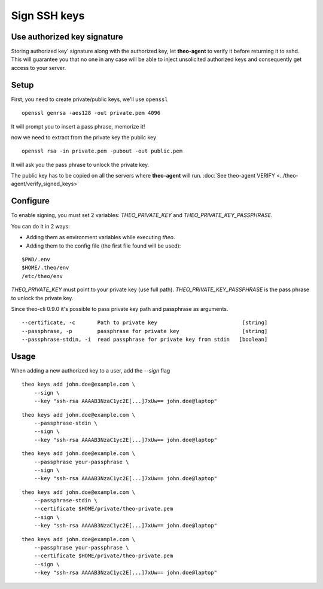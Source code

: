 Sign SSH keys
###############


Use authorized key signature
----------------------------

Storing authorized key' signature along with the authorized key, let **theo-agent** to verify it before returning it to sshd.
This will guarantee you that no one in any case will be able to inject unsolicited authorized keys and consequently get access to your server.

Setup
-----

First, you need to create private/public keys, we'll use ``openssl``

::

    openssl genrsa -aes128 -out private.pem 4096


It will prompt you to insert a pass phrase, memorize it!

now we need to extract from the private key the public key

::

    openssl rsa -in private.pem -pubout -out public.pem


It will ask you the pass phrase to unlock the private key.

| The public key has to be copied on all the servers where **theo-agent** will run.
    :doc:`See theo-agent VERIFY <../theo-agent/verify_signed_keys>`

Configure
---------

To enable signing, you must set 2 variables: `THEO_PRIVATE_KEY` and `THEO_PRIVATE_KEY_PASSPHRASE`.

You can do it in 2 ways:

* Adding them as environment variables while executing `theo`.
* Adding them to the config file (the first file found will be used):

::

    $PWD/.env
    $HOME/.theo/env
    /etc/theo/env

`THEO_PRIVATE_KEY` must point to your private key (use full path).
`THEO_PRIVATE_KEY_PASSPHRASE` is the pass phrase to unlock the private key.

Since theo-cli 0.9.0 it's possible to pass private key path and passphrase as arguments.

::

    --certificate, -c       Path to private key                           [string]
    --passphrase, -p        passphrase for private key                    [string]
    --passphrase-stdin, -i  read passphrase for private key from stdin   [boolean]


Usage
-----

When adding a new authorized key to a user, add the `--sign` flag


::

    theo keys add john.doe@example.com \
        --sign \
        --key "ssh-rsa AAAAB3NzaC1yc2E[...]7xUw== john.doe@laptop"

::

    theo keys add john.doe@example.com \
        --passphrase-stdin \
        --sign \
        --key "ssh-rsa AAAAB3NzaC1yc2E[...]7xUw== john.doe@laptop"


::

    theo keys add john.doe@example.com \
        --passphrase your-passphrase \
        --sign \
        --key "ssh-rsa AAAAB3NzaC1yc2E[...]7xUw== john.doe@laptop"

::

    theo keys add john.doe@example.com \
        --passphrase-stdin \
        --certificate $HOME/private/theo-private.pem
        --sign \
        --key "ssh-rsa AAAAB3NzaC1yc2E[...]7xUw== john.doe@laptop"


::

    theo keys add john.doe@example.com \
        --passphrase your-passphrase \
        --certificate $HOME/private/theo-private.pem
        --sign \
        --key "ssh-rsa AAAAB3NzaC1yc2E[...]7xUw== john.doe@laptop"
